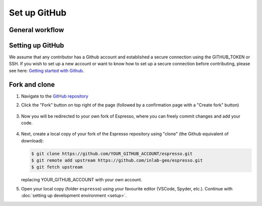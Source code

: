 =============
Set up GitHub
=============

General workflow
----------------

.. mermaid::

  %%{init: {'theme':'base'}}%%
    flowchart LR
      subgraph PREPARATION [ preparation ]
        direction TB
        fork(fork repository)-->clone(create local clone)
        clone-->env_setup(environment setup)
      end
      subgraph EDIT [ editing ]
        direction TB
        code(start coding)-->commit(commit as needed)
        commit-->push(push to your own fork)
      end
      subgraph SUBMIT [ submission ]
        direction TB
        pr(create pull request)-->modify(edit based on our comments)
        modify-->commit_push(commit and push)
        commit_push-->merge(we merge it once ready)
        pr-->merge
      end
      PREPARATION-->EDIT
      EDIT-->SUBMIT


Setting up GitHub
-----------------

We assume that any contributor has a Github account and established a secure
connection using the GITHUB_TOKEN or SSH. If you wish to set up a new
account or want to know how to set up a secure connection before contributing,
please see here: `Getting started with Github <https://docs.github.com/en/get-started>`_.

.. dropdown:: Instructions for first-time GitHub users
    :icon: info

    If this is the first time you clone a GitHub repository, it's very likely that you 
    will need a personal access token as your password. 
    
    **Option 1** - Check out this page:
    `creating a personal access token <https://docs.github.com/en/authentication/keeping-your-account-and-data-secure/creating-a-personal-access-token>`_
    for how to create a personal access token, and use it as your password when you are
    asked to enter it in the terminal.

    **Option 2** - Alternatively, set up SSH key and upload your public key to your 
    GitHub account. Follow instructions in this page:
    `Generating a new SSH key and adding it to the ssh-agent <https://docs.github.com/en/authentication/connecting-to-github-with-ssh/generating-a-new-ssh-key-and-adding-it-to-the-ssh-agent>`_
    for how to set up SSH keys with GitHub.


Fork and clone
--------------

#. Navigate to the `GitHub repository <https://github.com/inlab-geo/espresso>`_
#. Click the "Fork" button on top right of the page (followed by a confirmation page
   with a "Create fork" button)

   .. figure:: ../_static/contrib_fork.png
    :align: center

   .. figure:: ../_static/contrib_fork2.png
    :align: center

#. Now you will be redirected to your own fork of Espresso,
   where you can freely commit changes and add your code.

   .. figure:: ../_static/contrib_fork3.png
    :align: center

   .. mermaid::

     %%{init: { 'logLevel': 'debug', 'theme': 'base', 'gitGraph': {'showCommitLabel': false}} }%%
       gitGraph
         commit
         commit
         branch your_own_fork
         checkout your_own_fork
         commit
         commit
         checkout main
         merge your_own_fork
         commit
         commit

#. Next, create a local copy of your fork of the Espresso repository using "clone"
   (the Github equivalent of download):

   .. figure:: ../_static/contrib_fork4.png
    :align: center

   .. code-block:: console

     $ git clone https://github.com/YOUR_GITHUB_ACCOUNT/espresso.git
     $ git remote add upstream https://github.com/inlab-geo/espresso.git
     $ git fetch upstream

   replacing YOUR_GITHUB_ACCOUNT with your own account.

#. Open your local copy (folder ``espresso``) using your favourite editor (VSCode,
   Spyder, etc.). Continue with :doc:`setting up development environment <setup>`.
